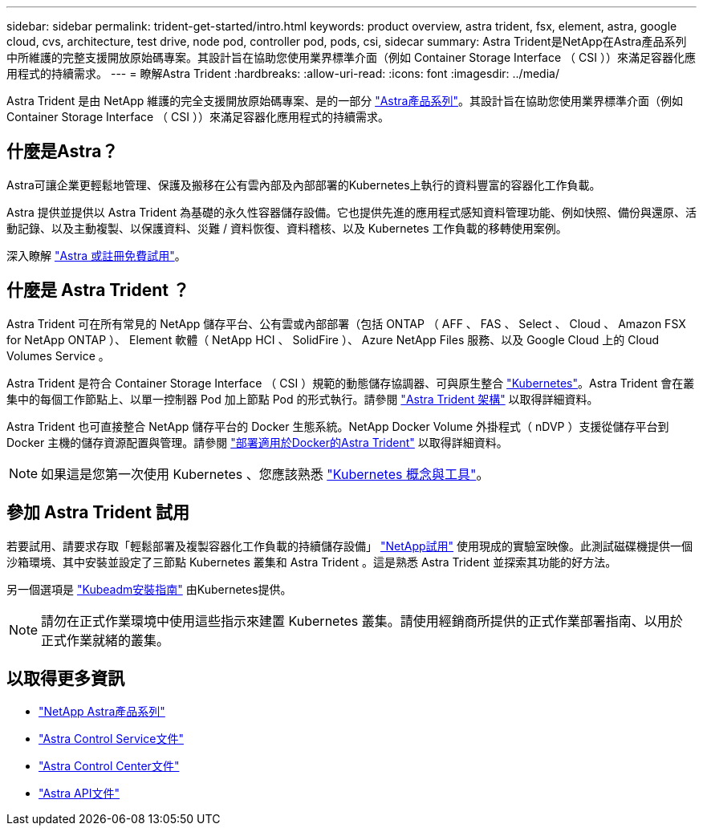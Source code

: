 ---
sidebar: sidebar 
permalink: trident-get-started/intro.html 
keywords: product overview, astra trident, fsx, element, astra, google cloud, cvs, architecture, test drive, node pod, controller pod, pods, csi, sidecar 
summary: Astra Trident是NetApp在Astra產品系列中所維護的完整支援開放原始碼專案。其設計旨在協助您使用業界標準介面（例如 Container Storage Interface （ CSI ））來滿足容器化應用程式的持續需求。 
---
= 瞭解Astra Trident
:hardbreaks:
:allow-uri-read: 
:icons: font
:imagesdir: ../media/


[role="lead"]
Astra Trident 是由 NetApp 維護的完全支援開放原始碼專案、是的一部分 link:https://docs.netapp.com/us-en/astra-family/intro-family.html["Astra產品系列"^]。其設計旨在協助您使用業界標準介面（例如 Container Storage Interface （ CSI ））來滿足容器化應用程式的持續需求。



== 什麼是Astra？

Astra可讓企業更輕鬆地管理、保護及搬移在公有雲內部及內部部署的Kubernetes上執行的資料豐富的容器化工作負載。

Astra 提供並提供以 Astra Trident 為基礎的永久性容器儲存設備。它也提供先進的應用程式感知資料管理功能、例如快照、備份與還原、活動記錄、以及主動複製、以保護資料、災難 / 資料恢復、資料稽核、以及 Kubernetes 工作負載的移轉使用案例。

深入瞭解 link:https://bluexp.netapp.com/astra["Astra 或註冊免費試用"^]。



== 什麼是 Astra Trident ？

Astra Trident 可在所有常見的 NetApp 儲存平台、公有雲或內部部署（包括 ONTAP （ AFF 、 FAS 、 Select 、 Cloud 、 Amazon FSX for NetApp ONTAP ）、 Element 軟體（ NetApp HCI 、 SolidFire ）、 Azure NetApp Files 服務、以及 Google Cloud 上的 Cloud Volumes Service 。

Astra Trident 是符合 Container Storage Interface （ CSI ）規範的動態儲存協調器、可與原生整合 link:https://kubernetes.io/["Kubernetes"^]。Astra Trident 會在叢集中的每個工作節點上、以單一控制器 Pod 加上節點 Pod 的形式執行。請參閱 link:../trident-get-started/architecture.html["Astra Trident 架構"] 以取得詳細資料。

Astra Trident 也可直接整合 NetApp 儲存平台的 Docker 生態系統。NetApp Docker Volume 外掛程式（ nDVP ）支援從儲存平台到 Docker 主機的儲存資源配置與管理。請參閱 link:../trident-docker/deploy-docker.html["部署適用於Docker的Astra Trident"] 以取得詳細資料。


NOTE: 如果這是您第一次使用 Kubernetes 、您應該熟悉 link:https://kubernetes.io/docs/home/["Kubernetes 概念與工具"^]。



== 參加 Astra Trident 試用

若要試用、請要求存取「輕鬆部署及複製容器化工作負載的持續儲存設備」 link:https://www.netapp.com/us/try-and-buy/test-drive/index.aspx["NetApp試用"^] 使用現成的實驗室映像。此測試磁碟機提供一個沙箱環境、其中安裝並設定了三節點 Kubernetes 叢集和 Astra Trident 。這是熟悉 Astra Trident 並探索其功能的好方法。

另一個選項是 link:https://kubernetes.io/docs/setup/independent/install-kubeadm/["Kubeadm安裝指南"] 由Kubernetes提供。


NOTE: 請勿在正式作業環境中使用這些指示來建置 Kubernetes 叢集。請使用經銷商所提供的正式作業部署指南、以用於正式作業就緒的叢集。



== 以取得更多資訊

* https://docs.netapp.com/us-en/astra-family/intro-family.html["NetApp Astra產品系列"^]
* https://docs.netapp.com/us-en/astra/get-started/intro.html["Astra Control Service文件"^]
* https://docs.netapp.com/us-en/astra-control-center/index.html["Astra Control Center文件"^]
* https://docs.netapp.com/us-en/astra-automation/get-started/before_get_started.html["Astra API文件"^]

